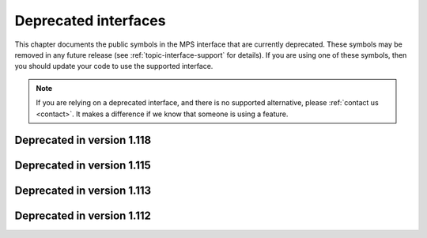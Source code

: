 .. index::
   single: deprecated interfaces

.. _topic-deprecated:

Deprecated interfaces
=====================

This chapter documents the public symbols in the MPS interface that
are currently deprecated. These symbols may be removed in any future
release (see :ref:`topic-interface-support` for details). If you are
using one of these symbols, then you should update your code to use
the supported interface.

.. note::

    If you are relying on a deprecated interface, and there is no
    supported alternative, please :ref:`contact us <contact>`. It
    makes a difference if we know that someone is using a feature.



.. index::
   single: deprecated interfaces; in version 1.118

Deprecated in version 1.118
...........................

.. c:macro:: MPS_KEY_SPARE_COMMIT_LIMIT

    .. deprecated::

        Use :c:macro:`MPS_KEY_SPARE` instead.

    When supplied as a :term:`keyword argument` to
    :c:func:`mps_arena_create_k`, specifies the initial :term:`spare
    commit limit` in :term:`bytes (1)` relative to the arena's
    :term:`commit limit`. If the value is greater than the arena's
    commit limit then the spare commit limit is set to 1.0 exactly.


.. c:function:: size_t mps_arena_spare_commit_limit(mps_arena_t arena)

    .. deprecated::

        Use :c:func:`mps_arena_spare` instead.

    Return the current :term:`spare commit limit` for an :term:`arena`
    in :term:`bytes (1)`, that is, the product of the :term:`committed
    <mapped>` memory and the spare fraction.


.. c:function:: void mps_arena_spare_commit_limit_set(mps_arena_t arena, size_t limit)

    .. deprecated::

        Use :c:func:`mps_arena_spare_set` instead.

    Change the :term:`spare commit limit` for an :term:`arena` in
    terms of :term:`bytes (1)` relative to the current
    :term:`committed <mapped>` memory. If the ``limit`` argument is
    greater than the current committed memory then the spare commit
    limit is set to 1.0 exactly.


.. index::
   single: deprecated interfaces; in version 1.115

Deprecated in version 1.115
...........................

.. c:type:: mps_pool_class_t mps_class_t

    .. deprecated::

        The former name for :c:type:`mps_pool_class_t`, chosen when
        pools were the only objects in the MPS that belonged to
        classes.

    
.. c:function:: size_t mps_mvff_free_size(mps_pool_t pool)

    .. deprecated::

        Use the generic function :c:func:`mps_pool_free_size` instead.

    Return the total amount of free space in an MVFF pool.

    ``pool`` is the MVFF pool.

    Returns the total free space in the pool, in :term:`bytes (1)`.


.. c:function:: size_t mps_mvff_size(mps_pool_t pool)

    .. deprecated::

        Use the generic function :c:func:`mps_pool_total_size`
        instead.

    Return the total size of an MVFF pool.

    ``pool`` is the MVFF pool.

    Returns the total size of the pool, in :term:`bytes (1)`. This
    is the sum of allocated space and free space.


.. c:function:: size_t mps_mvt_free_size(mps_pool_t pool)

    .. deprecated::

        Use the generic function :c:func:`mps_pool_free_size` instead.

    Return the total amount of free space in an MVT pool.

    ``pool`` is the MVT pool.

    Returns the total free space in the pool, in :term:`bytes (1)`.


.. c:function:: size_t mps_mvt_size(mps_pool_t pool)

    .. deprecated::

        Use the generic function :c:func:`mps_pool_total_size`
        instead.

    Return the total size of an MVT pool.

    ``pool`` is the MVT pool.

    Returns the total size of the pool, in :term:`bytes (1)`. This
    is the sum of allocated space and free space.


.. c:function:: mps_res_t mps_root_create_reg(mps_root_t *root_o, mps_arena_t arena, mps_rank_t rank, mps_rm_t rm, mps_thr_t thr, mps_reg_scan_t reg_scan, void *p, size_t s)

    .. deprecated::

        Use :c:func:`mps_root_create_thread` instead.

    Register a :term:`root` that consists of the :term:`references`
    fixed in a :term:`thread's <thread>` registers and stack by a
    scanning function.

    ``root_o`` points to a location that will hold the address of the
    new root description.

    ``arena`` is the arena.

    ``rank`` is the :term:`rank` of references in the root.

    ``rm`` is the :term:`root mode`.

    ``thr`` is the thread.

    ``reg_scan`` is a scanning function. See :c:type:`mps_reg_scan_t`.

    ``p`` and ``s`` are arguments that will be passed to ``reg_scan`` each
    time it is called. This is intended to make it easy to pass, for
    example, an array and its size as parameters.

    Returns :c:macro:`MPS_RES_OK` if the root was registered
    successfully, :c:macro:`MPS_RES_MEMORY` if the new root
    description could not be allocated, or another :term:`result code`
    if there was another error.

    The registered root description persists until it is destroyed by
    calling :c:func:`mps_root_destroy`.

    .. note::

        It is not supported for :term:`client programs` to pass their
        own scanning functions to this function. The built-in MPS
        function :c:func:`mps_stack_scan_ambig` must be used. In this
        case the ``p`` argument must be a pointer to the :term:`cold
        end` of the thread's stack (or the part of the stack
        containing references to memory managed by the MPS). The ``s``
        argument is ignored.

.. c:function:: mps_res_t mps_root_create_table(mps_root_t *root_o, mps_arena_t arena, mps_rank_t rank, mps_rm_t rm, mps_addr_t *base, size_t count)

    .. deprecated::

        This function is equivalent to::

          mps_root_create_area(root_o, arena, rank, mode,
                               base, base + count,
                               mps_scan_area, NULL, 0)

    Register a :term:`root` that consists of a vector of
    :term:`references`.

    ``root_o`` points to a location that will hold the address of the
    new root description.

    ``arena`` is the arena.

    ``rank`` is the :term:`rank` of references in the root.

    ``rm`` is the :term:`root mode`.

    ``base`` points to a vector of references.

    ``count`` is the number of references in the vector.

    Returns :c:macro:`MPS_RES_OK` if the root was registered
    successfully, :c:macro:`MPS_RES_MEMORY` if the new root
    description could not be allocated, or another :term:`result code`
    if there was another error.

    The registered root description persists until it is destroyed by
    calling :c:func:`mps_root_destroy`.

    .. _topic-root-type-pun:

    .. warning::

        The ``base`` argument has type ``mps_addr_t *`` (a typedef for
        ``void **``) but the table of references most likely has some
        other pointer type, ``my_object *`` say. It is tempting to
        write::

            mps_root_create_table(..., (mps_addr_t *)my_table, ...)

        but this is :term:`type punning`, and its behaviour is not
        defined in ANSI/ISO Standard C. (GCC and Clang have a warning
        flag ``-Wstrict-aliasing`` which detects some errors of this
        form.)

        To ensure well-defined behaviour, the pointer must be
        converted via ``void *`` (or via :c:type:`mps_addr_t`, which
        is a typedef for ``void *``), like this::

            mps_addr_t base = my_table;
            mps_root_create_table(..., base, ...)

.. c:function:: mps_res_t mps_root_create_table_tagged(mps_root_t *root_o, mps_arena_t arena, mps_rank_t rank, mps_rm_t rm, mps_addr_t *base, size_t count, mps_area_scan_t scan_area, mps_word_t mask, mps_word_t pattern)

    .. deprecated::

        This function is equivalent to::

            mps_root_create_area_tagged(root_o, arena, rank, mode,
                                        base, base + size,
                                        scan_area, mask, pattern)

    Register a :term:`root` that consists of a vector of :term:`tagged
    references`.

    ``root_o`` points to a location that will hold the address of the
    new root description.

    ``arena`` is the arena.

    ``rank`` is the :term:`rank` of references in the root.

    ``rm`` is the :term:`root mode`.

    ``base`` points to a vector of tagged references.

    ``count`` is the number of tagged references in the vector.

    ``scan_area`` is an tagged area scanning function that will be
    used to scan the table, for example :c:func:`mps_scan_area_tagged`
    or :c:func:`mps_scan_area_tagged_or_zero`.  See
    :ref:`topic-scanning-area`.

    ``mask`` is a :term:`bitmask` that is passed to ``scan_area`` to
    be applied to the words in the vector to locate the :term:`tag`.

    ``pattern`` is passed to ``scan_area`` to determine whether to
    consider a word as a reference.  For example,
    :c:func:`mps_scan_area_tagged` will not consider any word that is
    unequal to this (after masking with ``mask``) to be a reference.

    Returns :c:macro:`MPS_RES_OK` if the root was registered
    successfully, :c:macro:`MPS_RES_MEMORY` if the new root
    description could not be allocated, or another :term:`result code`
    if there was another error.

    The registered root description persists until it is destroyed by
    calling :c:func:`mps_root_destroy`.

    .. warning::

        See the warning for :c:func:`mps_root_create_table` above.

.. c:function:: mps_res_t mps_root_create_table_masked(mps_root_t *root_o, mps_arena_t arena, mps_rank_t rank, mps_rm_t rm, mps_addr_t *base, size_t count, mps_word_t mask)

    .. deprecated::

        Use :c:func:`mps_root_create_area_tagged` instead, passing
        zero for the ``pattern`` argument. This function is equivalent
        to::

            mps_root_create_area_tagged(root_o, arena, rank, rm,
                                        base, base + size,
                                        mps_scan_area_tagged,
                                        mask, 0)

    Register a :term:`root` that consists of a vector of :term:`tagged
    references` whose pattern is zero.

.. c:type:: mps_res_t (*mps_reg_scan_t)(mps_ss_t ss, mps_thr_t thr, void *p, size_t s)

    .. deprecated::

        Use :c:func:`mps_root_create_thread` instead.

    The type of a root scanning function for roots created with
    :c:func:`mps_root_create_reg`.

    ``ss`` is the :term:`scan state`. It must be passed to
    :c:macro:`MPS_SCAN_BEGIN` and :c:macro:`MPS_SCAN_END` to delimit a
    sequence of fix operations, and to the functions
    :c:func:`MPS_FIX1` and :c:func:`MPS_FIX2` when fixing a
    :term:`reference`.

    ``thr`` is the :term:`thread`.

    ``p`` and ``s`` are the corresponding values that were passed to
    :c:func:`mps_root_create_reg`.

    Returns a :term:`result code`. If a fix function returns a value
    other than :c:macro:`MPS_RES_OK`, the scan method must return that
    value, and may return without fixing any further references.
    Generally, it is better if it returns as soon as possible. If the
    scanning is completed successfully, the function should return
    :c:macro:`MPS_RES_OK`.

    A root scan method is called whenever the MPS needs to scan the
    root. It must then indicate references within the root by calling
    :c:func:`MPS_FIX1` and :c:func:`MPS_FIX2`.

    .. seealso::

        :ref:`topic-scanning`.


.. c:var:: mps_reg_scan_t mps_stack_scan_ambig

    .. deprecated::

        Use :c:func:`mps_root_create_thread_tagged` instead, passing
        ``sizeof(mps_word_t) - 1`` for the ``mask`` argument, and
        ``0`` for the ``pattern`` argument.

    A root scanning function for :term:`ambiguous <ambiguous
    reference>` scanning of :term:`threads`, suitable for
    passing to :c:func:`mps_root_create_reg`.

    It scans all integer registers and everything on the stack of the
    thread given, and can therefore only be used with :term:`ambiguous
    roots`. It scans locations that are more recently added to the
    stack than the location that was passed in the ``p`` argument to
    :c:func:`mps_root_create_reg`.

    References are assumed to be represented as machine words, and are
    required to be word-aligned; unaligned values are ignored.


.. index::
   single: deprecated interfaces; in version 1.113

Deprecated in version 1.113
...........................

.. c:macro:: MPS_ARGS_DONE(args)

    .. deprecated::

        Formerly this was used to finalize a list of :term:`keyword
        arguments` before passing it to a function. It is no longer
        needed.


.. index::
   single: deprecated interfaces; in version 1.112

Deprecated in version 1.112
...........................

.. c:function:: mps_res_t mps_arena_create(mps_arena_t *arena_o, mps_arena_class_t arena_class, ...)

    .. deprecated::

        Use :c:func:`mps_arena_create_k` instead.

    An alternative to :c:func:`mps_arena_create_k` that takes its
    extra arguments using the standard :term:`C` variable argument
    list mechanism.

    When creating an arena of class :c:func:`mps_arena_class_cl`, pass
    the values for the keyword arguments :c:macro:`MPS_KEY_ARENA_SIZE`
    and :c:macro:`MPS_KEY_ARENA_CL_BASE` like this::

        mps_res_t mps_arena_create(mps_arena_t *arena_o,
                                   mps_arena_class_t mps_arena_class_cl(),
                                   size_t arena_size,
                                   mps_addr_t cl_base)

    When creating an arena of class :c:func:`mps_arena_class_vm`, pass
    the value for the keyword argument :c:macro:`MPS_KEY_ARENA_SIZE`
    like this::

        mps_res_t mps_arena_create(mps_arena_t *arena_o,
                                   mps_arena_class_t mps_arena_class_vm(),
                                   size_t arena_size)


.. c:function:: mps_res_t mps_arena_create_v(mps_arena_t *arena_o, mps_arena_class_t arena_class, va_list args)

    .. deprecated::

        Use :c:func:`mps_arena_create_k` instead.

    An alternative to :c:func:`mps_arena_create_k` that takes its
    extra arguments using the standard :term:`C` ``va_list``
    mechanism. See :c:func:`mps_arena_create` for details of which
    arguments to pass for the different arena classes.


.. c:function:: mps_res_t mps_pool_create(mps_pool_t *pool_o, mps_arena_t arena, mps_pool_class_t pool_class, ...)

    .. deprecated::

        Use :c:func:`mps_pool_create_k` instead.

    An alternative to :c:func:`mps_pool_create_k` that takes its
    extra arguments using the standard :term:`C` variable argument
    list mechanism.

    When creating a pool of class :c:func:`mps_class_amc` or
    :c:func:`mps_class_amcz`, pass the values for the keyword
    arguments :c:macro:`MPS_KEY_FORMAT` and :c:macro:`MPS_KEY_CHAIN`
    like this::

        mps_res_t mps_pool_create(mps_pool_t *pool_o, mps_arena_t arena,
                                  mps_pool_class_t mps_class_amc(),
                                  mps_fmt_t format,
                                  mps_chain_t chain)

    When creating a pool of class :c:func:`mps_class_ams`, pass the
    values for the keyword arguments :c:macro:`MPS_KEY_FORMAT`,
    :c:macro:`MPS_KEY_CHAIN` and ambiguous flag
    :c:macro:`MPS_KEY_AMS_SUPPORT_AMBIGUOUS` like this::

        mps_res_t mps_pool_create(mps_pool_t *pool_o, mps_arena_t arena,
                                  mps_pool_class_t mps_class_ams(),
                                  mps_fmt_t format,
                                  mps_chain_t chain,
                                  mps_bool_t ams_support_ambiguous)

    When creating a pool of class :c:func:`mps_class_ams_debug`, pass
    the values for the keyword arguments
    :c:macro:`MPS_KEY_POOL_DEBUG_OPTIONS`, :c:macro:`MPS_KEY_FORMAT`,
    :c:macro:`MPS_KEY_CHAIN` and
    :c:macro:`MPS_KEY_AMS_SUPPORT_AMBIGUOUS` like this::

        mps_res_t mps_pool_create(mps_pool_t *pool_o, mps_arena_t arena,
                                  mps_pool_class_t mps_class_ams_debug(),
                                  mps_pool_debug_option_s *pool_debug_options,
                                  mps_fmt_t format,
                                  mps_chain_t chain,
                                  mps_bool_t ams_support_ambiguous)

    When creating a pool of class :c:func:`mps_class_awl`, pass the
    values for the keyword arguments :c:macro:`MPS_KEY_FORMAT` and
    :c:macro:`MPS_KEY_AWL_FIND_DEPENDENT` like this::

        mps_res_t mps_pool_create(mps_pool_t *pool_o, mps_arena_t arena,
                                  mps_pool_class_t mps_class_awl(),
                                  mps_fmt_t format,
                                  mps_awl_find_dependent_t awl_find_dependent)

    When creating a pool of class :c:func:`mps_class_lo`, pass the
    value for the keyword argument :c:macro:`MPS_KEY_FORMAT` like
    this::

        mps_res_t mps_pool_create(mps_pool_t *pool_o, mps_arena_t arena,
                                  mps_pool_class_t mps_class_lo(),
                                  mps_fmt_t format)

    When creating a pool of class :c:func:`mps_class_mfs`, pass the
    values for the keyword arguments :c:macro:`MPS_KEY_EXTEND_BY` and
    :c:macro:`MPS_KEY_MFS_UNIT_SIZE` like this::

        mps_res_t mps_pool_create(mps_pool_t *pool_o, mps_arena_t arena,
                                  mps_pool_class_t mps_class_mfs(),
                                  size_t extend_by,
                                  size_t unit_size)

    When creating a pool of class :c:func:`mps_class_mvff`, pass the
    values for the keyword arguments :c:macro:`MPS_KEY_EXTEND_BY`,
    :c:macro:`MPS_KEY_MEAN_SIZE`, :c:macro:`MPS_KEY_ALIGN`,
    :c:macro:`MPS_KEY_MVFF_SLOT_HIGH`,
    :c:macro:`MPS_KEY_MVFF_ARENA_HIGH` and
    :c:macro:`MPS_KEY_MVFF_FIRST_FIT` like this::

        mps_res_t mps_pool_create(mps_pool_t *pool_o, mps_arena_t arena,
                                  mps_pool_class_t mps_class_mvff(),
                                  size_t extend_by,
                                  size_t mean_size,
                                  mps_align_t align,
                                  mps_bool_t mvff_slot_high,
                                  mps_bool_t mvff_arena_high,
                                  mps_bool_t mvff_first_fit)

    When creating a pool of class :c:func:`mps_class_mvff_debug`, pass
    the values for the keyword arguments
    :c:macro:`MPS_KEY_POOL_DEBUG_OPTIONS`,
    :c:macro:`MPS_KEY_EXTEND_BY`, :c:macro:`MPS_KEY_MEAN_SIZE`,
    :c:macro:`MPS_KEY_ALIGN`, :c:macro:`MPS_KEY_MVFF_SLOT_HIGH`,
    :c:macro:`MPS_KEY_MVFF_ARENA_HIGH`, and
    :c:macro:`MPS_KEY_MVFF_FIRST_FIT` like this::

        mps_res_t mps_pool_create(mps_pool_t *pool_o, mps_arena_t arena,
                                  mps_pool_class_t mps_class_mvff_debug(),
                                  mps_pool_debug_option_s *pool_debug_options,
                                  size_t extend_by,
                                  size_t mean_size,
                                  mps_align_t align,
                                  mps_bool_t mvff_slot_high,
                                  mps_bool_t mvff_arena_high,
                                  mps_bool_t mvff_first_fit)

    When creating a pool of class :c:func:`mps_class_mvt`, pass the
    values for the keyword arguments :c:macro:`MPS_KEY_MIN_SIZE`,
    :c:macro:`MPS_KEY_MEAN_SIZE`, :c:macro:`MPS_KEY_MAX_SIZE`,
    :c:macro:`MPS_KEY_MVT_RESERVE_DEPTH` and
    :c:macro:`MPS_KEY_MVT_FRAG_LIMIT` like this::

        mps_res_t mps_pool_create(mps_pool_t *pool_o, mps_arena_t arena,
                                  mps_pool_class_t mps_class_mvt(),
                                  size_t min_size,
                                  size_t mean_size,
                                  size_t max_size,
                                  mps_word_t mvt_reserve_depth,
                                  mps_word_t mvt_frag_limit)

    .. note::

       The ``mvt_frag_limit`` is a percentage from 0 to 100
       inclusive when passed to :c:func:`mps_pool_create`, not a
       double from 0.0 to 1.0 as in :c:func:`mps_pool_create_k`.

    When creating a pool of class :c:func:`mps_class_snc`, pass the
    value for the keyword argument :c:macro:`MPS_KEY_FORMAT` like
    this::

        mps_res_t mps_pool_create(mps_pool_t *pool_o, mps_arena_t arena,
                                  mps_pool_class_t mps_class_snc(),
                                  mps_fmt_t format)


.. c:function:: mps_res_t mps_pool_create_v(mps_pool_t *pool_o, mps_arena_t arena, mps_pool_class_t pool_class, va_list args)

    .. deprecated::

        Use :c:func:`mps_pool_create_k` instead.

    An alternative to :c:func:`mps_pool_create_k` that takes its extra
    arguments using the standard :term:`C` ``va_list`` mechanism. See
    :c:func:`mps_pool_create` for details of which arguments to pass
    for the different pool classes.


.. c:function:: mps_res_t mps_ap_create(mps_ap_t *ap_o, mps_pool_t pool, ...)

    .. deprecated::

        Use :c:func:`mps_ap_create_k` instead.

    An alternative to :c:func:`mps_ap_create_k` that takes its extra
    arguments using the standard :term:`C` variable argument list
    mechanism.

    When creating an allocation point on a pool of class
    :c:func:`mps_class_ams`, :c:func:`mps_class_ams_debug`,
    :c:func:`mps_class_awl` or :c:func:`mps_class_snc`, pass the
    keyword argument :c:macro:`MPS_KEY_RANK` like this::

            mps_res_t mps_ap_create(mps_ap_t *ap_o, mps_pool_t pool,
                                    mps_rank_t rank)


.. c:function:: mps_res_t mps_ap_create_v(mps_ap_t *ap_o, mps_pool_t pool, va_list args)

    .. deprecated::

        Use :c:func:`mps_ap_create_k` instead.

    An alternative to :c:func:`mps_ap_create_k` that takes its extra
    arguments using the standard :term:`C` ``va_list`` mechanism. See
    :c:func:`mps_ap_create` for details of which arguments to pass
    for the different pool classes.


.. c:type:: mps_fmt_A_s

    .. deprecated::

        Use :c:func:`mps_fmt_create_k` instead.

    The type of the structure used to create an :term:`object format`
    of variant A. ::

        typedef struct mps_fmt_A_s {
            mps_align_t     align;
            mps_fmt_scan_t  scan;
            mps_fmt_skip_t  skip;
            mps_fmt_copy_t  copy;
            mps_fmt_fwd_t   fwd;
            mps_fmt_isfwd_t isfwd;
            mps_fmt_pad_t   pad;
        } mps_fmt_A_s;

    The fields of this structure correspond to the keyword arguments
    to :c:func:`mps_fmt_create_k`, except for ``copy``, which is not
    used. In older versions of the MPS this was a *copy method*
    that copied objects belonging to this format.


.. c:function:: mps_res_t mps_fmt_create_A(mps_fmt_t *fmt_o, mps_arena_t arena, mps_fmt_A_s *fmt_A)

    .. deprecated::

        Use :c:func:`mps_fmt_create_k` instead.

    Create an :term:`object format` based on a description of an
    object format of variant A.


.. c:type:: mps_fmt_B_s

    .. deprecated::

        Use :c:func:`mps_fmt_create_k` instead.

    The type of the structure used to create an :term:`object format`
    of variant B. ::

        typedef struct mps_fmt_B_s {
            mps_align_t     align;
            mps_fmt_scan_t  scan;
            mps_fmt_skip_t  skip;
            mps_fmt_copy_t  copy;
            mps_fmt_fwd_t   fwd;
            mps_fmt_isfwd_t isfwd;
            mps_fmt_pad_t   pad;
            mps_fmt_class_t mps_class;
        } mps_fmt_B_s;

    Variant B is the same as variant A except for the addition of the
    ``mps_class`` method. See :c:type:`mps_fmt_A_s`.


.. c:function:: mps_res_t mps_fmt_create_B(mps_fmt_t *fmt_o, mps_arena_t arena, mps_fmt_B_s *fmt_B)

    .. deprecated::

        Use :c:func:`mps_fmt_create_k` instead.

    Create an :term:`object format` based on a description of an
    object format of variant B.


.. c:type:: mps_fmt_auto_header_s

    .. deprecated::

        Use :c:func:`mps_fmt_create_k` instead.

    The type of the structure used to create an :term:`object format`
    of variant auto-header. ::

        typedef struct mps_fmt_auto_header_s {
            mps_align_t     align;
            mps_fmt_scan_t  scan;
            mps_fmt_skip_t  skip;
            mps_fmt_fwd_t   fwd;
            mps_fmt_isfwd_t isfwd;
            mps_fmt_pad_t   pad;
            size_t          mps_headerSize;
        } mps_fmt_auto_header_s;

    Variant auto-header is the same as variant A except for the
    removal of the unused ``copy`` method, and the addition of the
    ``mps_headerSize`` field. See :c:type:`mps_fmt_A_s`.


.. c:function:: mps_res_t mps_fmt_create_auto_header(mps_fmt_t *fmt_o, mps_arena_t arena, mps_fmt_auto_header_s *fmt_ah)

    .. deprecated::

        Use :c:func:`mps_fmt_create_k` instead.

    Create an :term:`object format` based on a description of an
    object format of variant auto-header.


.. c:type:: mps_fmt_fixed_s

    .. deprecated::

        Use :c:func:`mps_fmt_create_k` instead.

    The type of the structure used to create an :term:`object format`
    of variant fixed. ::

        typedef struct mps_fmt_fixed_s {
            mps_align_t     align;
            mps_fmt_scan_t  scan;
            mps_fmt_fwd_t   fwd;
            mps_fmt_isfwd_t isfwd;
            mps_fmt_pad_t   pad;
        } mps_fmt_fixed_s;

    Variant fixed is the same as variant A except for the removal of
    the unused ``copy`` method, and the lack of a ``skip`` method
    (this is not needed because the objects are fixed in size). See
    :c:type:`mps_fmt_A_s`.


.. c:function:: mps_res_t mps_fmt_create_fixed(mps_fmt_t *fmt_o, mps_arena_t arena, mps_fmt_fixed_s *fmt_fixed)

    .. deprecated::

        Use :c:func:`mps_fmt_create_k` instead.

    Create an :term:`object format` based on a description of an
    object format of variant fixed.
